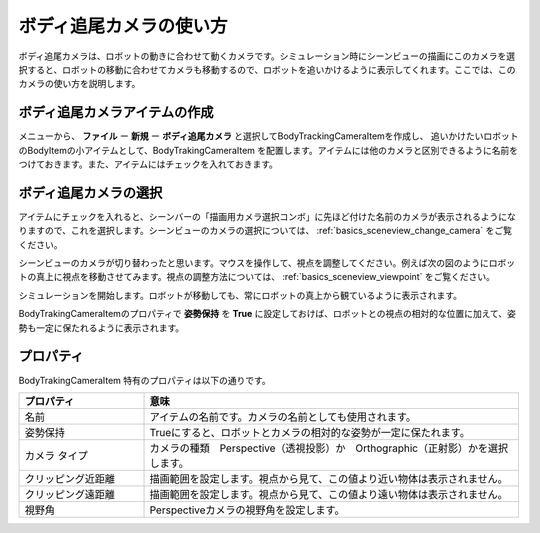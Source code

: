 ボディ追尾カメラの使い方
===========================

ボディ追尾カメラは、ロボットの動きに合わせて動くカメラです。シミュレーション時にシーンビューの描画にこのカメラを選択すると、ロボットの移動に合わせてカメラも移動するので、ロボットを追いかけるように表示してくれます。ここでは、このカメラの使い方を説明します。

ボディ追尾カメラアイテムの作成
--------------------------------

メニューから、 **ファイル** ー **新規** ー **ボディ追尾カメラ** と選択してBodyTrackingCameraItemを作成し、
追いかけたいロボットのBodyItemの小アイテムとして、BodyTrakingCameraItem を配置します。アイテムには他のカメラと区別できるように名前をつけておきます。また、アイテムにはチェックを入れておきます。

.. image:: images/trackingCamera_item.png

ボディ追尾カメラの選択
--------------------------

アイテムにチェックを入れると、シーンバーの「描画用カメラ選択コンボ」に先ほど付けた名前のカメラが表示されるようになりますので、これを選択します。シーンビューのカメラの選択については、 :ref:`basics_sceneview_change_camera` をご覧ください。

.. image:: images/trackingCamera_sceneView.png

シーンビューのカメラが切り替わったと思います。マウスを操作して、視点を調整してください。例えば次の図のようにロボットの真上に視点を移動させてみます。視点の調整方法については、 :ref:`basics_sceneview_viewpoint` をご覧ください。

.. image:: images/trackingCamera_sceneView_setting.png

シミュレーションを開始します。ロボットが移動しても、常にロボットの真上から観ているように表示されます。

.. image:: images/trackingCamera_sceneView_move.png

BodyTrakingCameraItemのプロパティで **姿勢保持** を **True** に設定しておけば、ロボットとの視点の相対的な位置に加えて、姿勢も一定に保たれるように表示されます。

.. image:: images/trackingCamera_sceneView_attitude.png

プロパティ
--------------

BodyTrakingCameraItem 特有のプロパティは以下の通りです。

.. tabularcolumns:: |p{3.5cm}|p{11.5cm}|

.. list-table::
 :widths: 25,75
 :header-rows: 1

 * - プロパティ
   - 意味
 * - 名前
   - アイテムの名前です。カメラの名前としても使用されます。
 * - 姿勢保持
   - Trueにすると、ロボットとカメラの相対的な姿勢が一定に保たれます。
 * - カメラ タイプ
   - カメラの種類　Perspective（透視投影）か　Orthographic（正射影）かを選択します。
 * - クリッピング近距離
   - 描画範囲を設定します。視点から見て、この値より近い物体は表示されません。
 * - クリッピング遠距離
   - 描画範囲を設定します。視点から見て、この値より遠い物体は表示されません。
 * - 視野角
   - Perspectiveカメラの視野角を設定します。
   
   


